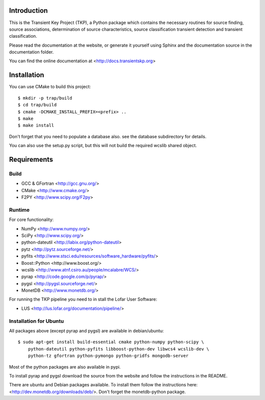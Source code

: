 Introduction
============

This is the Transient Key Project (TKP), a Python package which contains the
necessary routines for source finding, source associations, determination of
source characteristics, source classification transient detection and transient
classification.

Please read the documentation at the website, or generate it yourself
using Sphinx and the documentation source in the documentation folder.

You can find the online documentation at <http://docs.transientskp.org>


Installation
============

You can use CMake to build this project::

  $ mkdir -p trap/build
  $ cd trap/build
  $ cmake -DCMAKE_INSTALL_PREFIX=<prefix> ..
  $ make
  $ make install

Don't forget that you need to populate a database also. see the database
subdirectory for details.

You can also use the setup.py script, but this will not build the required
wcslib shared object.


Requirements
============

Build
-----

- GCC & GFortran <http://gcc.gnu.org/>
- CMake <http://www.cmake.org/>
- F2PY <http://www.scipy.org/F2py>

Runtime
-------

For core functionality:

- NumPy <http://www.numpy.org/>
- SciPy <http://www.scipy.org/>
- python-dateutil <http://labix.org/python-dateutil>
- pytz <http://pytz.sourceforge.net/>
- pyfits <http://www.stsci.edu/resources/software_hardware/pyfits/>
- Boost::Python <http://www.boost.org/>
- wcslib <http://www.atnf.csiro.au/people/mcalabre/WCS/>
- pyrap <http://code.google.com/p/pyrap/>
- pygsl <http://pygsl.sourceforge.net/>
- MonetDB <http://www.monetdb.org/>


For running the TKP pipeline you need to in stall the Lofar User Software:

- LUS <http://lus.lofar.org/documentation/pipeline/>


Installation for Ubuntu
-----------------------

All packages above (except pyrap and pygsl) are available in debian/ubuntu::

    $ sudo apt-get install build-essential cmake python-numpy python-scipy \
        python-dateutil python-pyfits libboost-python-dev libwcs4 wcslib-dev \
        python-tz gfortran python-pymongo python-gridfs mongodb-server

Most of the python packages are also available in pypi.

To install pyrap and pygsl download the source from the website and follow the
instructions in the README.

There are ubuntu and Debian packages available. To install them follow the
instructions here: <http://dev.monetdb.org/downloads/deb/>. Don't forget
the monetdb-python package.



